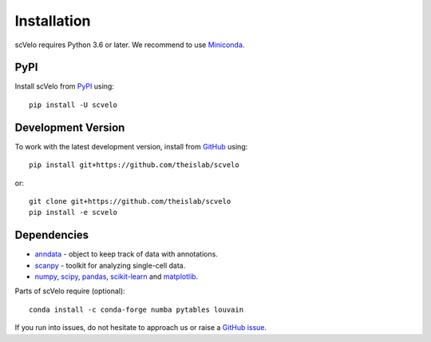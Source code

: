 Installation
------------

scVelo requires Python 3.6 or later. We recommend to use Miniconda_.

PyPI
^^^^

Install scVelo from PyPI_ using::

    pip install -U scvelo


Development Version
^^^^^^^^^^^^^^^^^^^

To work with the latest development version, install from GitHub_ using::

    pip install git+https://github.com/theislab/scvelo

or::

    git clone git+https://github.com/theislab/scvelo
    pip install -e scvelo


Dependencies
^^^^^^^^^^^^

- `anndata <https://anndata.readthedocs.io/>`_ - object to keep track of data with annotations.
- `scanpy <https://scanpy.readthedocs.io/>`_ - toolkit for analyzing single-cell data.
- `numpy <https://docs.scipy.org/>`_, `scipy <https://docs.scipy.org/>`_, `pandas <https://pandas.pydata.org/>`_, `scikit-learn <https://scikit-learn.org/>`_ and `matplotlib <https://matplotlib.org/>`_.


Parts of scVelo require (optional)::

    conda install -c conda-forge numba pytables louvain


If you run into issues, do not hesitate to approach us or raise a `GitHub issue`_.

.. _Miniconda: http://conda.pydata.org/miniconda.html
.. _PyPI: https://pypi.org/project/scvelo
.. _Github: https://github.com/theislab/scvelo
.. _`Github issue`: https://github.com/theislab/scvelo/issues/new/choose